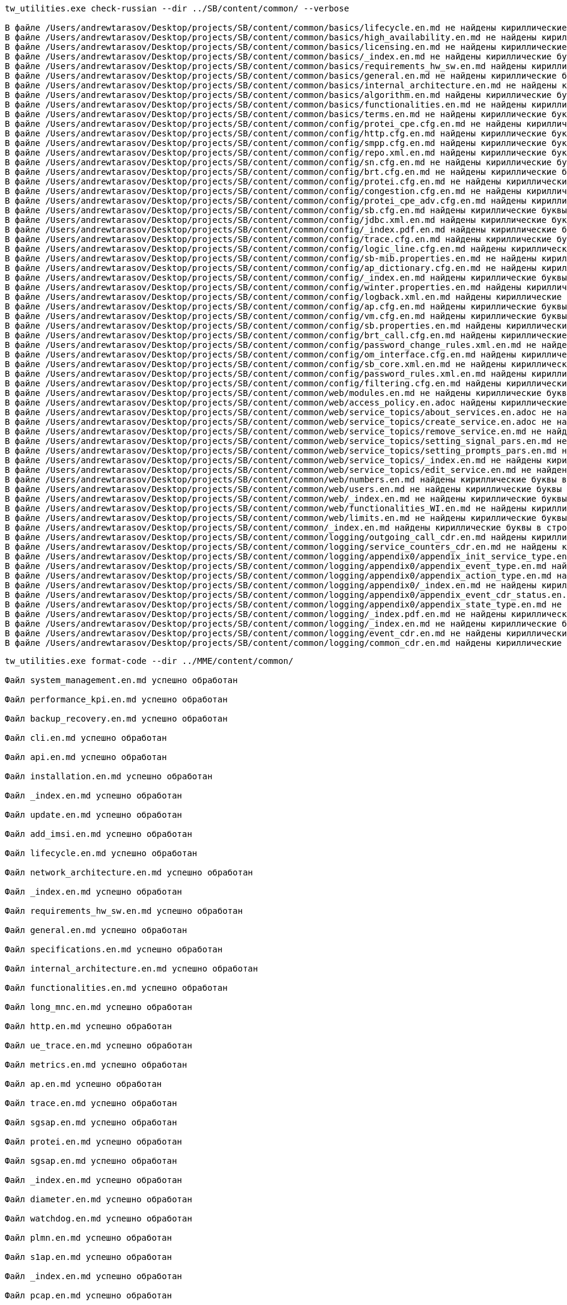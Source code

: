 [source,console]
----
tw_utilities.exe check-russian --dir ../SB/content/common/ --verbose

В файле /Users/andrewtarasov/Desktop/projects/SB/content/common/basics/lifecycle.en.md не найдены кириллические буквы
В файле /Users/andrewtarasov/Desktop/projects/SB/content/common/basics/high_availability.en.md не найдены кириллические буквы
В файле /Users/andrewtarasov/Desktop/projects/SB/content/common/basics/licensing.en.md не найдены кириллические буквы
В файле /Users/andrewtarasov/Desktop/projects/SB/content/common/basics/_index.en.md не найдены кириллические буквы
В файле /Users/andrewtarasov/Desktop/projects/SB/content/common/basics/requirements_hw_sw.en.md найдены кириллические буквы в строках: 20
В файле /Users/andrewtarasov/Desktop/projects/SB/content/common/basics/general.en.md не найдены кириллические буквы
В файле /Users/andrewtarasov/Desktop/projects/SB/content/common/basics/internal_architecture.en.md не найдены кириллические буквы
В файле /Users/andrewtarasov/Desktop/projects/SB/content/common/basics/algorithm.en.md найдены кириллические буквы в строках: 46
В файле /Users/andrewtarasov/Desktop/projects/SB/content/common/basics/functionalities.en.md не найдены кириллические буквы
В файле /Users/andrewtarasov/Desktop/projects/SB/content/common/basics/terms.en.md не найдены кириллические буквы
В файле /Users/andrewtarasov/Desktop/projects/SB/content/common/config/protei_cpe.cfg.en.md не найдены кириллические буквы
В файле /Users/andrewtarasov/Desktop/projects/SB/content/common/config/http.cfg.en.md найдены кириллические буквы в строках: 40
В файле /Users/andrewtarasov/Desktop/projects/SB/content/common/config/smpp.cfg.en.md найдены кириллические буквы в строках: 26
В файле /Users/andrewtarasov/Desktop/projects/SB/content/common/config/repo.xml.en.md найдены кириллические буквы в строках: 32, 50, 51, 52, 75
В файле /Users/andrewtarasov/Desktop/projects/SB/content/common/config/sn.cfg.en.md не найдены кириллические буквы
В файле /Users/andrewtarasov/Desktop/projects/SB/content/common/config/brt.cfg.en.md не найдены кириллические буквы
В файле /Users/andrewtarasov/Desktop/projects/SB/content/common/config/protei.cfg.en.md не найдены кириллические буквы
В файле /Users/andrewtarasov/Desktop/projects/SB/content/common/config/congestion.cfg.en.md не найдены кириллические буквы
В файле /Users/andrewtarasov/Desktop/projects/SB/content/common/config/protei_cpe_adv.cfg.en.md найдены кириллические буквы в строках: 27, 28, 30, 31, 32
В файле /Users/andrewtarasov/Desktop/projects/SB/content/common/config/sb.cfg.en.md найдены кириллические буквы в строках: 40, 41, 50, 51, 70, 94, 129, 164
В файле /Users/andrewtarasov/Desktop/projects/SB/content/common/config/jdbc.xml.en.md найдены кириллические буквы в строках: 32, 33, 34, 46, 64, 65, 66, 67, 68, 69, 79, 80, 81, 82, 83
В файле /Users/andrewtarasov/Desktop/projects/SB/content/common/config/_index.pdf.en.md найдены кириллические буквы в строках: 86
В файле /Users/andrewtarasov/Desktop/projects/SB/content/common/config/trace.cfg.en.md найдены кириллические буквы в строках: 23, 26, 326, 328, 330, 331, 332, 333, 334, 335, 336, 337, 338, 339, 340, 341, 342, 343, 344, 345, 346, 347, 348, 349, 350, 351, 352, 353, 354, 355, 356, 357, 358, 359, 360, 361, 362, 363, 364, 365, 366, 367, 368, 369, 370, 371, 372, 373, 374, 375, 376
В файле /Users/andrewtarasov/Desktop/projects/SB/content/common/config/logic_line.cfg.en.md найдены кириллические буквы в строках: 20, 38, 41, 55, 81
В файле /Users/andrewtarasov/Desktop/projects/SB/content/common/config/sb-mib.properties.en.md не найдены кириллические буквы
В файле /Users/andrewtarasov/Desktop/projects/SB/content/common/config/ap_dictionary.cfg.en.md не найдены кириллические буквы
В файле /Users/andrewtarasov/Desktop/projects/SB/content/common/config/_index.en.md найдены кириллические буквы в строках: 85
В файле /Users/andrewtarasov/Desktop/projects/SB/content/common/config/winter.properties.en.md найдены кириллические буквы в строках: 14, 15, 16, 17, 18, 19, 20, 21, 22, 23, 24, 25, 26, 27, 28, 29, 30, 31, 32, 33, 34, 35, 36, 37, 38, 39, 40, 41, 42, 43, 44, 45, 46, 47, 48, 49, 50
В файле /Users/andrewtarasov/Desktop/projects/SB/content/common/config/logback.xml.en.md найдены кириллические буквы в строках: 39, 40, 51, 52, 63, 64, 65, 77, 78, 79, 90, 103, 104, 105, 116, 117, 129, 130, 131, 142
В файле /Users/andrewtarasov/Desktop/projects/SB/content/common/config/ap.cfg.en.md найдены кириллические буквы в строках: 26, 37, 55
В файле /Users/andrewtarasov/Desktop/projects/SB/content/common/config/vm.cfg.en.md найдены кириллические буквы в строках: 19, 30, 65
В файле /Users/andrewtarasov/Desktop/projects/SB/content/common/config/sb.properties.en.md найдены кириллические буквы в строках: 29
В файле /Users/andrewtarasov/Desktop/projects/SB/content/common/config/brt_call.cfg.en.md найдены кириллические буквы в строках: 20, 29
В файле /Users/andrewtarasov/Desktop/projects/SB/content/common/config/password_change_rules.xml.en.md не найдены кириллические буквы
В файле /Users/andrewtarasov/Desktop/projects/SB/content/common/config/om_interface.cfg.en.md найдены кириллические буквы в строках: 16, 17, 25
В файле /Users/andrewtarasov/Desktop/projects/SB/content/common/config/sb_core.xml.en.md не найдены кириллические буквы
В файле /Users/andrewtarasov/Desktop/projects/SB/content/common/config/password_rules.xml.en.md найдены кириллические буквы в строках: 19
В файле /Users/andrewtarasov/Desktop/projects/SB/content/common/config/filtering.cfg.en.md найдены кириллические буквы в строках: 24, 27
В файле /Users/andrewtarasov/Desktop/projects/SB/content/common/web/modules.en.md не найдены кириллические буквы
В файле /Users/andrewtarasov/Desktop/projects/SB/content/common/web/access_policy.en.adoc найдены кириллические буквы в строках: 28, 29
В файле /Users/andrewtarasov/Desktop/projects/SB/content/common/web/service_topics/about_services.en.adoc не найдены кириллические буквы
В файле /Users/andrewtarasov/Desktop/projects/SB/content/common/web/service_topics/create_service.en.adoc не найдены кириллические буквы
В файле /Users/andrewtarasov/Desktop/projects/SB/content/common/web/service_topics/remove_service.en.md не найдены кириллические буквы
В файле /Users/andrewtarasov/Desktop/projects/SB/content/common/web/service_topics/setting_signal_pars.en.md не найдены кириллические буквы
В файле /Users/andrewtarasov/Desktop/projects/SB/content/common/web/service_topics/setting_prompts_pars.en.md найдены кириллические буквы в строках: 73
В файле /Users/andrewtarasov/Desktop/projects/SB/content/common/web/service_topics/_index.en.md не найдены кириллические буквы
В файле /Users/andrewtarasov/Desktop/projects/SB/content/common/web/service_topics/edit_service.en.md не найдены кириллические буквы
В файле /Users/andrewtarasov/Desktop/projects/SB/content/common/web/numbers.en.md найдены кириллические буквы в строках: 118
В файле /Users/andrewtarasov/Desktop/projects/SB/content/common/web/users.en.md не найдены кириллические буквы
В файле /Users/andrewtarasov/Desktop/projects/SB/content/common/web/_index.en.md не найдены кириллические буквы
В файле /Users/andrewtarasov/Desktop/projects/SB/content/common/web/functionalities_WI.en.md не найдены кириллические буквы
В файле /Users/andrewtarasov/Desktop/projects/SB/content/common/web/limits.en.md не найдены кириллические буквы
В файле /Users/andrewtarasov/Desktop/projects/SB/content/common/_index.en.md найдены кириллические буквы в строках: 30
В файле /Users/andrewtarasov/Desktop/projects/SB/content/common/logging/outgoing_call_cdr.en.md найдены кириллические буквы в строках: 12
В файле /Users/andrewtarasov/Desktop/projects/SB/content/common/logging/service_counters_cdr.en.md не найдены кириллические буквы
В файле /Users/andrewtarasov/Desktop/projects/SB/content/common/logging/appendix0/appendix_init_service_type.en.md не найдены кириллические буквы
В файле /Users/andrewtarasov/Desktop/projects/SB/content/common/logging/appendix0/appendix_event_type.en.md найдены кириллические буквы в строках: 40
В файле /Users/andrewtarasov/Desktop/projects/SB/content/common/logging/appendix0/appendix_action_type.en.md найдены кириллические буквы в строках: 3
В файле /Users/andrewtarasov/Desktop/projects/SB/content/common/logging/appendix0/_index.en.md не найдены кириллические буквы
В файле /Users/andrewtarasov/Desktop/projects/SB/content/common/logging/appendix0/appendix_event_cdr_status.en.md не найдены кириллические буквы
В файле /Users/andrewtarasov/Desktop/projects/SB/content/common/logging/appendix0/appendix_state_type.en.md не найдены кириллические буквы
В файле /Users/andrewtarasov/Desktop/projects/SB/content/common/logging/_index.pdf.en.md не найдены кириллические буквы
В файле /Users/andrewtarasov/Desktop/projects/SB/content/common/logging/_index.en.md не найдены кириллические буквы
В файле /Users/andrewtarasov/Desktop/projects/SB/content/common/logging/event_cdr.en.md не найдены кириллические буквы
В файле /Users/andrewtarasov/Desktop/projects/SB/content/common/logging/common_cdr.en.md найдены кириллические буквы в строках: 41
----

[source,console]
----
tw_utilities.exe format-code --dir ../MME/content/common/

Файл system_management.en.md успешно обработан

Файл performance_kpi.en.md успешно обработан

Файл backup_recovery.en.md успешно обработан

Файл cli.en.md успешно обработан

Файл api.en.md успешно обработан

Файл installation.en.md успешно обработан

Файл _index.en.md успешно обработан

Файл update.en.md успешно обработан

Файл add_imsi.en.md успешно обработан

Файл lifecycle.en.md успешно обработан

Файл network_architecture.en.md успешно обработан

Файл _index.en.md успешно обработан

Файл requirements_hw_sw.en.md успешно обработан

Файл general.en.md успешно обработан

Файл specifications.en.md успешно обработан

Файл internal_architecture.en.md успешно обработан

Файл functionalities.en.md успешно обработан

Файл long_mnc.en.md успешно обработан

Файл http.en.md успешно обработан

Файл ue_trace.en.md успешно обработан

Файл metrics.en.md успешно обработан

Файл ap.en.md успешно обработан

Файл trace.en.md успешно обработан

Файл sgsap.en.md успешно обработан

Файл protei.en.md успешно обработан

Файл sgsap.en.md успешно обработан

Файл _index.en.md успешно обработан

Файл diameter.en.md успешно обработан

Файл watchdog.en.md успешно обработан

Файл plmn.en.md успешно обработан

Файл s1ap.en.md успешно обработан

Файл _index.en.md успешно обработан

Файл pcap.en.md успешно обработан

Файл diameter.en.md успешно обработан

Файл dns.en.md успешно обработан

Файл qos_rules.en.md успешно обработан

Файл tac_rules.en.md успешно обработан

Файл apn_rules.en.md успешно обработан

Файл forbidden_imei_rules.en.md успешно обработан

Файл emergency_numbers.en.md успешно обработан

Файл _index.en.md успешно обработан

Файл zc_rules.en.md успешно обработан

Файл code_mapping_rules.en.md успешно обработан

Файл imsi_rules.en.md успешно обработан

Файл emergency_pdn.en.md успешно обработан

Файл rac_rules.en.md успешно обработан

Файл mme.en.md успешно обработан

Файл sgd.en.md успешно обработан

Файл gtp_c.en.md успешно обработан

Файл _index.en.adoc успешно обработан

Файл enodeb.en.adoc успешно обработан

Файл sgsap.en.adoc успешно обработан

Файл connect.en.adoc успешно обработан

Файл reject.en.adoc успешно обработан

Файл irat_handover.en.adoc успешно обработан

Файл error_code.en.adoc успешно обработан

Файл diam.en.adoc успешно обработан

Файл dedicated_bearer.en.adoc успешно обработан

Файл s1ap.en.adoc успешно обработан

Файл _index.en.adoc успешно обработан

Файл gtp_c.en.adoc успешно обработан

Файл sgsap_overload.en.adoc успешно обработан

Файл gtp_c_overload.en.adoc успешно обработан

Файл http.en.adoc успешно обработан

Файл s1ap_overload.en.adoc успешно обработан

Ошибка разбиения файла на части

Ошибка OSError: None

Файл paging.en.adoc успешно обработан

Файл lte_handover.en.adoc успешно обработан

Файл s1ap_context.en.adoc успешно обработан

Файл MME_s1_Bearer_Modification.en.md успешно обработан

Файл MME_handover.en.md успешно обработан

Файл MME_s1_Attach.en.md успешно обработан

Файл MME_users.en.md успешно обработан

Файл MME_resource.en.md успешно обработан

Файл MME_sgs_Interface.en.md успешно обработан

Файл MME_s1_Bearer_Activation.en.md успешно обработан

Файл MME_Diameter.en.md успешно обработан

Файл MME_s1_Service.en.md успешно обработан

Файл MME_paging.en.md успешно обработан

Файл MME_s1_Detach.en.md успешно обработан

Файл MME_s1_Security.en.md успешно обработан

Файл _index.en.md успешно обработан

Файл MME_s11_Interface.en.md успешно обработан

Файл MME_S6a_interface.en.md успешно обработан

Файл MME_sv_Interface.en.md успешно обработан

Файл MME_tau.en.md успешно обработан

Файл MME_s1_Interface.en.md успешно обработан

Файл MME_s1_Bearer_Deactivation.en.md успешно обработан

Файл _index.en.adoc успешно обработан
----

[source,console]
----
tw_utilities.exe link-repair ../MME/content/common/

Найдены повторяющиеся якори:
balancer
src-port

Якорь balancer повторяется в файлах:
content/common/config/sgsap.md
content/common/config/s1ap.md
--------------------------------------------------------------------------------
Якорь src-port повторяется в файлах:
content/common/config/component/diameter.md
content/common/config/component/sgsap.md

balancer -> balancer-sgsap, в файле content/common/config/sgsap.md в строках: [24, 99]

balancer -> balancer-s1ap, в файле content/common/config/s1ap.md в строках: [20, 21, 53]

src-port -> src-port-diameter, в файле content/common/config/component/diameter.md в строках: [71, 228, 230, 242]

src-port -> src-port-sgsap, в файле content/common/config/component/sgsap.md в строках: [40]

Не найден якорь imsi-rules в файле content/common/config/plmn.md
Ссылка ../../config/plmn/#imsi-rules в файле content/common/oam/add_imsi.md

Не найден якорь detach_by_imsi_prefix в файле content/common/oam/api.md.
Строки: 54

В файле content/common/config/s1ap.md найден якорь
sctp-additional-info вместо sctp_additional_info

sctp_additional_info -> sctp-additional-info, в файле content/common/config/s1ap.md в строках: 22

sctp_additional_info -> sctp-additional-info, в файле content/common/config/s1ap.md в строках: 23

Файл content/common/config/s1ap.md:
sctp_additional_info -> sctp-additional-info

Не найден якорь metrics в файле content/common/config/metrics.md.
Строки: 46, 57, 48, 37, 59, 50, 61, 52, 54, 45, 56, 60, 47, 58, 51, 49, 62, 55, 53

Не найден якорь max-connection-count в файле content/common/config/ap.md.
Строки: 109

Не найден якорь application-address в файле content/common/config/ap.md.
Строки: 108

Не найден якорь cyclic-walk-tree в файле content/common/config/ap.md.
Строки: 115

В файле content/common/config/component/diameter.md ссылка должна быть:
../../../oam/system_management/, но получено
../../oam/system_management/

../../oam/system_management/ -> ../../../oam/system_management/, в файле content/common/config/component/diameter.md в строках: 9

Не найден якорь origin-host-diam в файле content/common/config/diameter.md
Ссылка ../../diameter/#origin-host-diam в файле content/common/config/component/diameter.md

Не найден якорь origin-realm-diam в файле content/common/config/diameter.md
Ссылка ../../diameter/#origin-realm-diam в файле content/common/config/component/diameter.md

Не найден якорь replace-origin-identities в файле content/common/config/diameter.md
Ссылка ../../diameter/#replace-origin-identities в файле content/common/config/component/diameter.md

Не найден якорь appl-timeout в файле content/common/config/diameter.md
Ссылка ../../diameter/#appl-timeout в файле content/common/config/component/diameter.md

Не найден якорь watchdog-timeout в файле content/common/config/diameter.md
Ссылка ../../diameter/#watchdog-timeout в файле content/common/config/component/diameter.md

Не найден якорь reconnect-timeout в файле content/common/config/diameter.md
Ссылка ../../diameter/#reconnect-timeout в файле content/common/config/component/diameter.md

Не найден якорь on-busy-reconnect-timeout в файле content/common/config/diameter.md
Ссылка ../../diameter/#on-busy-reconnect-timeout в файле content/common/config/component/diameter.md

Не найден якорь on-shutdown-reconnect-timeout в файле content/common/config/diameter.md
Ссылка ../../diameter/#on-shutdown-reconnect-timeout в файле content/common/config/component/diameter.md

Не найден якорь response-timeout в файле content/common/config/diameter.md
Ссылка ../../diameter/#response-timeout в файле content/common/config/component/diameter.md

Не найден якорь breakdown-timeout в файле content/common/config/diameter.md
Ссылка ../../diameter/#breakdown-timeout в файле content/common/config/component/diameter.md

Не найден якорь statistic-timeout в файле content/common/config/diameter.md
Ссылка ../../diameter/#statistic-timeout в файле content/common/config/component/diameter.md

Не найден якорь local_host в файле content/common/config/diameter.md
Ссылка ../../diameter/#local_host в файле content/common/config/component/diameter.md

Не найден якорь local_port в файле content/common/config/diameter.md
Ссылка ../../diameter/#local_port в файле content/common/config/component/diameter.md

Не найден якорь local_interfaces в файле content/common/config/diameter.md
Ссылка ../../diameter/#local_interfaces в файле content/common/config/component/diameter.md

Не найден якорь local_host в файле content/common/config/diameter.md
Ссылка ../../diameter/#local_host в файле content/common/config/component/diameter.md

Не найден якорь local_host в файле content/common/config/diameter.md
Ссылка ../../diameter/#local_host в файле content/common/config/component/diameter.md

Не найден якорь peer-table в файле content/common/config/component/sgsap.md.
Строки: 18

В файле content/common/config/component/sgsap.md ссылка должна быть:
../../../oam/system_management/, но получено
../../oam/system_management/

../../oam/system_management/ -> ../../../oam/system_management/, в файле content/common/config/component/sgsap.md в строках: 12

Не удалось обработать ссылку в файле.
Ссылка: ../served_plmn/#mcc
Файл: content/common/config/rules/rac_rules.md

Не удалось обработать ссылку в файле.
Ссылка: ../served_plmn/#mnc
Файл: content/common/config/rules/rac_rules.md

Не найден якорь imsiRules в файле content/common/config/plmn.md
Ссылка ../../plmn/#imsiRules в файле content/common/config/rules/imsi_rules.md

В файле content/common/config/plmn.md найден якорь
tac_rules вместо tac-rules

В файле content/common/config/plmn.md найден якорь
tac_rules вместо tac-rules

Не найден якорь imsi-rules-imsi в файле content/common/config/rules/imsi_rules.md
Ссылка ../imsi_rules/#imsi-rules-imsi в файле content/common/config/rules/tac_rules.md

Не найден якорь pgw_served_plmn в файле content/common/config/plmn.md
Ссылка ../../plmn/#pgw_served_plmn в файле content/common/config/rules/apn_rules.md

Не найден якорь gtp-c-edr в файле content/common/logging/edr/gtp_c.md
Ссылка ../gtp_c/#gtp-c-edr в файле content/common/logging/edr/connect.en.adoc

Не найден якорь error-codes в файле content/common/logging/edr/error_code.md
Ссылка ../error_code/#error-codes в файле content/common/logging/edr/tau.en.adoc

Не найден якорь diam-edr в файле content/common/logging/edr/diam.md
Ссылка ../diam/#diam-edr в файле content/common/logging/edr/tau.en.adoc

Не удалось обработать ссылку в файле.
Ссылка: ../../../config/diam_dest/#dest-realm
Файл: content/common/logging/stat/MME_Diameter.md

Работа завершена.

==================== Файлы изменены ====================
----

[source,console]
----
tw_utilities.exe reduce-image --dir ../PCRF/content/common/

Файл MAIN_PAGE2.drawio.png: 623.91 Кб -> 331.06 Кб
Файл EXTRA_SCRIPT_WITH_ONLINE.drawio.png: 135.55 Кб -> 66.72 Кб
Файл EXTRA_SCRIPT_NIGHT.drawio.png: 155.28 Кб -> 83.51 Кб
Файл EXTRA_SCRIPT_EXTENTION.drawio.png: 145.40 Кб -> 73.76 Кб
Файл EXTRA_SCRIPT_WITHOUT_ONLINE.drawio.png: 164.10 Кб -> 85.03 Кб
Файл MAIN_SCRIPT.drawio.png: 193.74 Кб -> 102.97 Кб
--------------------------------------------------------------------------------
Итоговое изменение: 1.38 Мб -> 743.06 Кб
----

[source,console]
----
tw_utilities.exe repair-svg --dir ../PCRF/content/common/

Файл LIFECYCLE_EN.drawio.svg успешно обработан

Файл NETWORK_ARCHITECTURE_2G_3G.drawio.svg успешно обработан

Файл INTERNAL_ARCHITECTURE.drawio.svg успешно обработан

Файл LIFECYCLE.drawio.svg успешно обработан

Файл NETWORK_ARCHITECTURE_ISP.drawio.svg успешно обработан

Файл RESERVATION.drawio.svg успешно обработан

Файл NETWORK_ARCHITECTURE_4G.drawio.svg успешно обработан

Файл MAIN_SCRIPT.drawio.svg успешно обработан

Файл EXTRA_SCRIPT_WITHOUT_ONLINE.drawio.svg успешно обработан

Файл EXTRA_SCRIPT_EXTENTION.drawio.svg успешно обработан

Файл EXTRA_SCRIPT_NIGHT.drawio.svg успешно обработан

Файл EXTRA_SCRIPT_WITH_ONLINE.drawio.svg успешно обработан
----

[source,console]
----
tw_utilities.exe validate-yaml ../SGSN/PDF_Protei_SGSN.yml --verbose

Предупреждения:

Раздел 'settings' задан корректно
Раздел 'Rights' задан корректно
Секция Basics задана корректно
Секция OAM задана корректно
Секция OAM/API задана корректно
Секция Logging задана корректно
Секция Logging/xDR задана корректно
 17  content/common/_index.md........................................................OK
 21  content/common/basics/general.adoc..............................................OK
 23  content/common/basics/functionalities.adoc......................................OK
 24  content/common/basics/network_architecture.adoc.................................OK
 25  content/common/basics/internal_architecture.adoc................................OK
 26  content/common/basics/lifecycle.adoc............................................OK
 27  content/common/basics/specifications.adoc.......................................OK
 37  content/common/oam/_index.md....................................................OK
 40  content/common/oam/system_management.md.........................................OK
 41  content/common/oam/update.md....................................................OK
 46  content/common/oam/api/_index.md................................................OK
 50  content/common/oam/api/clear_dns_cache.md.......................................OK
 51  content/common/oam/api/deactivate_pdp_context.md................................OK
 52  content/common/oam/api/detach.md................................................OK
 53  content/common/oam/api/get_gtp_peers.md.........................................OK
 54  content/common/oam/api/get_profile.md...........................................OK
 55  content/common/oam/api/get_profile_count.md.....................................OK
 56  content/common/oam/api/iu_release.md............................................OK
 57  content/common/oam/api/multi_offloading.md......................................OK
 58  content/common/oam/api/nse_info.md..............................................OK
 59  content/common/oam/api/single_offloading.md.....................................OK
104  content/common/logging/_index.md................................................OK
111  content/common/logging/edr/edr.md...............................................OK
112  content/common/logging/edr/s_cdr.md.............................................OK
113  content/common/logging/edr/gtp_c_edr.md.........................................OK
----
